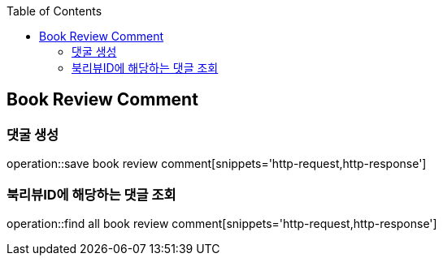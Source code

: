 :doctype: book
:icons: font
:source-highlighter: highlightjs
:toc: left
:toclevels: 4


== Book Review Comment
=== 댓굴 생성
operation::save book review comment[snippets='http-request,http-response']

=== 북리뷰ID에 해당하는 댓글 조회
operation::find all book review comment[snippets='http-request,http-response']
